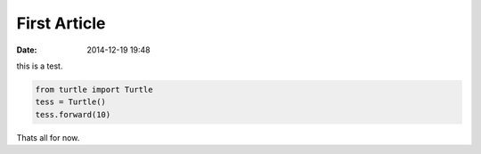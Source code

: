 First Article
*************

:date: 2014-12-19 19:48

this is a test.

.. code-block:: python

    from turtle import Turtle
    tess = Turtle()
    tess.forward(10)

Thats all for now.
